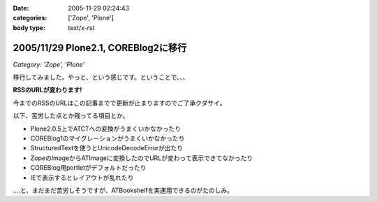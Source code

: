 :date: 2005-11-29 02:24:43
:categories: ['Zope', 'Plone']
:body type: text/x-rst

====================================
2005/11/29 Plone2.1, COREBlog2に移行
====================================

*Category: 'Zope', 'Plone'*

移行してみました。やっと、という感じです。ということで、、、

**RSSのURLが変わります!**

今までのRSSのURLはこの記事までで更新が止まりますのでご了承クダサイ。

以下、苦労した点とか残ってる項目とか。

- Plone2.0.5上でATCTへの変換がうまくいかなかったり
- COREBlog1のマイグレーションがうまくいかなかったり
- StructuredTextを使うとUnicodeDecodeErrorが出たり
- ZopeのImageからATImageに変換したのでURLが変わって表示できてなかったり
- COREBlog用portletがデフォルトだったり
- IEで表示するとレイアウトが乱れたり

‥‥と、まだまだ苦労しそうですが、ATBookshelfを実運用できるのがたのしみ。


.. :extend type: text/x-rst
.. :extend:



.. :comments:
.. :comment id: 2005-11-29.2656376914
.. :title: Re:Plone2.1, COREBlog2に移行
.. :author: 清水川
.. :date: 2005-11-29 12:34:26
.. :email: taka@freia.jp
.. :url: http://www.freia.jp/taka
.. :body:
.. コメント追加出来てなかったようなので、テスト。
.. 
.. 
.. :comments:
.. :comment id: 2005-11-30.2991827931
.. :title: コメント追加でメール飛ばすテスト
.. :author: taka
.. :date: 2005-11-30 22:39:20
.. :email: 
.. :url: http://www.freia.jp/taka/
.. :body:
.. メールが送信されれば成功！
.. 

